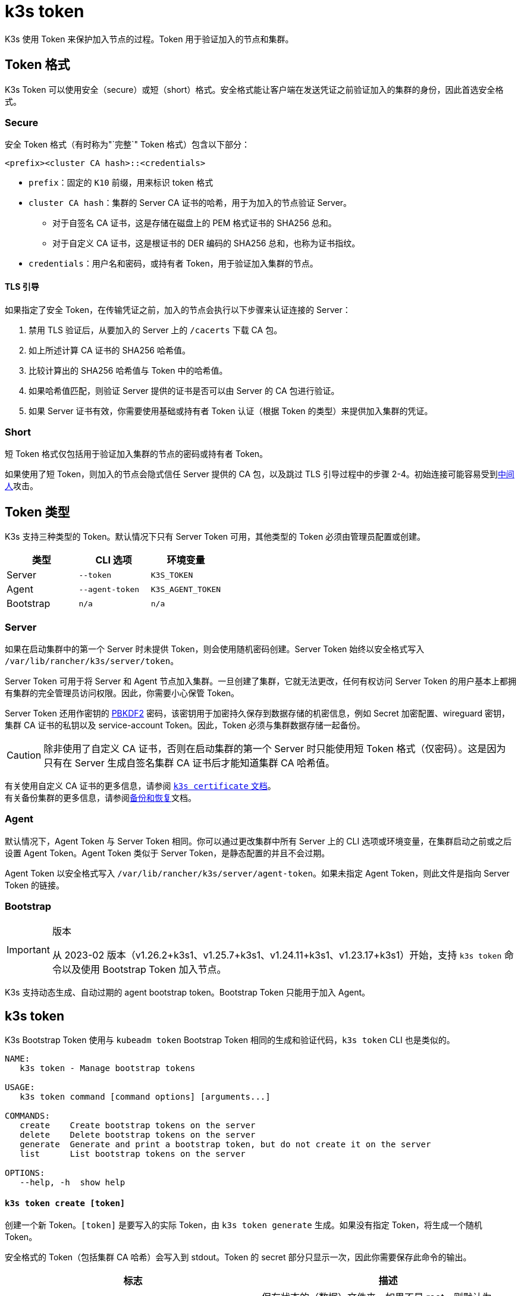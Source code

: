 = k3s token

K3s 使用 Token 来保护加入节点的过程。Token 用于验证加入的节点和集群。

== Token 格式

K3s Token 可以使用安全（secure）或短（short）格式。安全格式能让客户端在发送凭证之前验证加入的集群的身份，因此首选安全格式。

=== Secure

安全 Token 格式（有时称为"`完整`" Token 格式）包含以下部分：

`<prefix><cluster CA hash>::<credentials>`

* `prefix`：固定的 `K10` 前缀，用来标识 token 格式
* `cluster CA hash`：集群的 Server CA 证书的哈希，用于为加入的节点验证 Server。
 ** 对于自签名 CA 证书，这是存储在磁盘上的 PEM 格式证书的 SHA256 总和。
 ** 对于自定义 CA 证书，这是根证书的 DER 编码的 SHA256 总和，也称为证书指纹。
* `credentials`：用户名和密码，或持有者 Token，用于验证加入集群的节点。

==== TLS 引导

如果指定了安全 Token，在传输凭证之前，加入的节点会执行以下步骤来认证连接的 Server：

. 禁用 TLS 验证后，从要加入的 Server 上的 `/cacerts` 下载 CA 包。
. 如上所述计算 CA 证书的 SHA256 哈希值。
. 比较计算出的 SHA256 哈希值与 Token 中的哈希值。
. 如果哈希值匹配，则验证 Server 提供的证书是否可以由 Server 的 CA 包进行验证。
. 如果 Server 证书有效，你需要使用基础或持有者 Token 认证（根据 Token 的类型）来提供加入集群的凭证。

=== Short

短 Token 格式仅包括用于验证加入集群的节点的密码或持有者 Token。

如果使用了短 Token，则加入的节点会隐式信任 Server 提供的 CA 包，以及跳过 TLS 引导过程中的步骤 2-4。初始连接可能容易受到link:https://en.wikipedia.org/wiki/Man-in-the-middle_attack[中间人]攻击。

== Token 类型

K3s 支持三种类型的 Token。默认情况下只有 Server Token 可用，其他类型的 Token 必须由管理员配置或创建。

|===
| 类型 | CLI 选项 | 环境变量

| Server
| `--token`
| `K3S_TOKEN`

| Agent
| `--agent-token`
| `K3S_AGENT_TOKEN`

| Bootstrap
| `n/a`
| `n/a`
|===

=== Server

如果在启动集群中的第一个 Server 时未提供 Token，则会使用随机密码创建。Server Token 始终以安全格式写入 `/var/lib/rancher/k3s/server/token`。

Server Token 可用于将 Server 和 Agent 节点加入集群。一旦创建了集群，它就无法更改，任何有权访问 Server Token 的用户基本上都拥有集群的完全管理员访问权限。因此，你需要小心保管 Token。

Server Token 还用作密钥的 https://en.wikipedia.org/wiki/PBKDF2[PBKDF2] 密码，该密钥用于加密持久保存到数据存储的机密信息，例如 Secret 加密配置、wireguard 密钥，集群 CA 证书的私钥以及 service-account Token。因此，Token 必须与集群数据存储一起备份。

[CAUTION]
====
除非使用了自定义 CA 证书，否则在启动集群的第一个 Server 时只能使用短 Token 格式（仅密码）。这是因为只有在 Server 生成自签名集群 CA 证书后才能知道集群 CA 哈希值。
====


有关使用自定义 CA 证书的更多信息，请参阅 xref:./certificate.adoc[`k3s certificate` 文档]。 +
有关备份集群的更多信息，请参阅xref:../datastore/backup-restore.adoc[备份和恢复]文档。

=== Agent

默认情况下，Agent Token 与 Server Token 相同。你可以通过更改集群中所有 Server 上的 CLI 选项或环境变量，在集群启动之前或之后设置 Agent Token。Agent Token 类似于 Server Token，是静态配置的并且不会过期。

Agent Token 以安全格式写入 `/var/lib/rancher/k3s/server/agent-token`。如果未指定 Agent Token，则此文件是指向 Server Token 的链接。

=== Bootstrap

[IMPORTANT]
.版本
====
从 2023-02 版本（v1.26.2+k3s1、v1.25.7+k3s1、v1.24.11+k3s1、v1.23.17+k3s1）开始，支持 `k3s token` 命令以及使用 Bootstrap Token 加入节点。
====


K3s 支持动态生成、自动过期的 agent bootstrap token。Bootstrap Token 只能用于加入 Agent。

== k3s token

K3s Bootstrap Token 使用与 `kubeadm token` Bootstrap Token 相同的生成和验证代码，`k3s token` CLI 也是类似的。

----
NAME:
   k3s token - Manage bootstrap tokens

USAGE:
   k3s token command [command options] [arguments...]

COMMANDS:
   create    Create bootstrap tokens on the server
   delete    Delete bootstrap tokens on the server
   generate  Generate and print a bootstrap token, but do not create it on the server
   list      List bootstrap tokens on the server

OPTIONS:
   --help, -h  show help
----

[discrete]
==== `k3s token create [token]`

创建一个新 Token。`[token]` 是要写入的实际 Token，由 `k3s token generate` 生成。如果没有指定 Token，将生成一个随机 Token。

安全格式的 Token（包括集群 CA 哈希）会写入到 stdout。Token 的 secret 部分只显示一次，因此你需要保存此命令的输出。

|===
| 标志 | 描述

| `--data-dir` value
| 保存状态的（数据）文件夹，如果不是 root，则默认为 `+/var/lib/rancher/k3s 或 ${HOME}/.rancher/k3s+`

| `--kubeconfig` value
| 要连接到 [$KUBECONFIG] 的（集群）Server

| `--description` value
| 有关如何使用此 Token 的描述

| `--groups` value
| 该 Token 用于认证的其他组（默认值："`system:bootstrappers:k3s:default-node-token`"）

| `--ttl` value
| 自动删除 Token 的时间（例如 1s、2m、3h）。如果设置为 `0`，Token 将永不过期（默认值：24h0m0s）

| `--usages` value
| 描述可使用此 Token 的方式。(默认值："signing,authentication")
|===

[discrete]
==== `k3s token delete`

删除一个或多个 Token。你可以提供完整的 Token，也可以仅提供 Token ID。

|===
| 标志 | 描述

| `--data-dir` value
| 保存状态的（数据）文件夹，如果不是 root，则默认为 `+/var/lib/rancher/k3s 或 ${HOME}/.rancher/k3s+`

| `--kubeconfig` value
| 要连接到 [$KUBECONFIG] 的（集群）Server
|===

[discrete]
==== `k3s token generate`

生成一个随机的 Bootstrap Token。

你不需要使用此命令来生成 Token。只要格式为 "[a-z0-9]\{6}.[a-z0-9]\{16}"（其中第一部分是 Token ID，第二部分是 Secret），你就可以自己进行操作。

|===
| 标志 | 描述

| `--data-dir` value
| 保存状态的（数据）文件夹，如果不是 root，则默认为 `+/var/lib/rancher/k3s 或 ${HOME}/.rancher/k3s+`

| `--kubeconfig` value
| 要连接到 [$KUBECONFIG] 的（集群）Server
|===

[discrete]
==== `k3s token list`

列出 Bootstrap Token，这将显示 Token 的 ID、描述和剩余 TTL。

|===
| 标志 | 描述

| `--data-dir` value
| 保存状态的（数据）文件夹，如果不是 root，则默认为 `+/var/lib/rancher/k3s 或 ${HOME}/.rancher/k3s+`

| `--kubeconfig` value
| 要连接到 [$KUBECONFIG] 的（集群）Server

| `--output` value
| 输出格式。可选值：text、json（默认值：`text`）
|===
